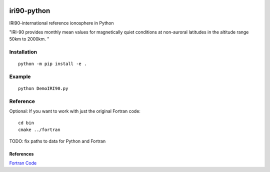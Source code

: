 .. image:: https://travis-ci.org/scivision/pyiri90.svg?branch=master
    :target: https://travis-ci.org/scivision/pyiri90
.. image:: https://coveralls.io/repos/github/scivision/pyiri90/badge.svg?branch=master
    :target: https://coveralls.io/github/scivision/pyiri90?branch=master


=============
iri90-python
=============

IRI90-international reference ionosphere in Python

"IRI-90 provides monthly mean values for magnetically quiet
conditions at non-auroral latitudes in the altitude range 50km to 2000km. "

.. image:: .github/demoiri.png
    :alt: example IRI output

Installation
============
::

    python -m pip install -e .


Example
=======
::

	python DemoIRI90.py


Reference
=========
Optional: If you want to work with just the original Fortran code::

    cd bin
    cmake ../fortran

TODO: fix paths to data for Python and Fortran


References
----------
`Fortran Code <http://download.hao.ucar.edu/pub/stans/iri/iri90.f>`_
